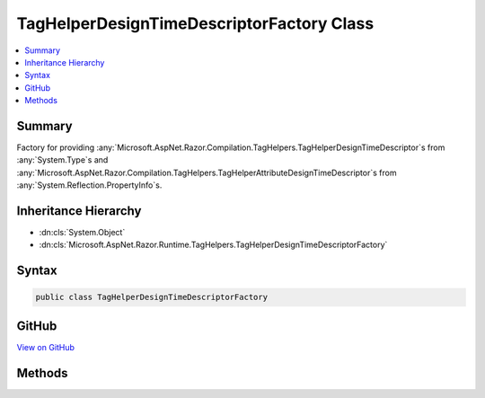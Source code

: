 

TagHelperDesignTimeDescriptorFactory Class
==========================================



.. contents:: 
   :local:



Summary
-------

Factory for providing :any:`Microsoft.AspNet.Razor.Compilation.TagHelpers.TagHelperDesignTimeDescriptor`\s from :any:`System.Type`\s and 
:any:`Microsoft.AspNet.Razor.Compilation.TagHelpers.TagHelperAttributeDesignTimeDescriptor`\s from :any:`System.Reflection.PropertyInfo`\s.





Inheritance Hierarchy
---------------------


* :dn:cls:`System.Object`
* :dn:cls:`Microsoft.AspNet.Razor.Runtime.TagHelpers.TagHelperDesignTimeDescriptorFactory`








Syntax
------

.. code-block:: csharp

   public class TagHelperDesignTimeDescriptorFactory





GitHub
------

`View on GitHub <https://github.com/aspnet/apidocs/blob/master/aspnet/razor/src/Microsoft.AspNet.Razor.Runtime/Runtime/TagHelpers/TagHelperDesignTimeDescriptorFactory.cs>`_





.. dn:class:: Microsoft.AspNet.Razor.Runtime.TagHelpers.TagHelperDesignTimeDescriptorFactory

Methods
-------

.. dn:class:: Microsoft.AspNet.Razor.Runtime.TagHelpers.TagHelperDesignTimeDescriptorFactory
    :noindex:
    :hidden:

    
    .. dn:method:: Microsoft.AspNet.Razor.Runtime.TagHelpers.TagHelperDesignTimeDescriptorFactory.CreateAttributeDescriptor(System.Reflection.PropertyInfo)
    
        
    
        Creates a :any:`Microsoft.AspNet.Razor.Compilation.TagHelpers.TagHelperAttributeDesignTimeDescriptor` from the given
        ``propertyInfo``.
    
        
        
        
        :param propertyInfo: The  to create a  from.
        
        :type propertyInfo: System.Reflection.PropertyInfo
        :rtype: Microsoft.AspNet.Razor.Compilation.TagHelpers.TagHelperAttributeDesignTimeDescriptor
        :return: A <see cref="T:Microsoft.AspNet.Razor.Compilation.TagHelpers.TagHelperAttributeDesignTimeDescriptor" /> that describes design time specific
            information for the given <paramref name="propertyInfo" />.
    
        
        .. code-block:: csharp
    
           public static TagHelperAttributeDesignTimeDescriptor CreateAttributeDescriptor(PropertyInfo propertyInfo)
    
    .. dn:method:: Microsoft.AspNet.Razor.Runtime.TagHelpers.TagHelperDesignTimeDescriptorFactory.CreateDescriptor(System.Type)
    
        
    
        Creates a :any:`Microsoft.AspNet.Razor.Compilation.TagHelpers.TagHelperDesignTimeDescriptor` from the given ``type``.
    
        
        
        
        :param type: The  to create a  from.
        
        :type type: System.Type
        :rtype: Microsoft.AspNet.Razor.Compilation.TagHelpers.TagHelperDesignTimeDescriptor
        :return: A <see cref="T:Microsoft.AspNet.Razor.Compilation.TagHelpers.TagHelperDesignTimeDescriptor" /> that describes design time specific information
            for the given <paramref name="type" />.
    
        
        .. code-block:: csharp
    
           public static TagHelperDesignTimeDescriptor CreateDescriptor(Type type)
    

